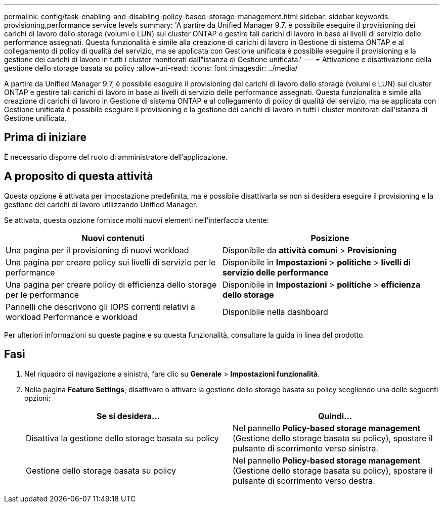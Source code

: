 ---
permalink: config/task-enabling-and-disabling-policy-based-storage-management.html 
sidebar: sidebar 
keywords: provisioning,performance service levels 
summary: 'A partire da Unified Manager 9.7, è possibile eseguire il provisioning dei carichi di lavoro dello storage (volumi e LUN) sui cluster ONTAP e gestire tali carichi di lavoro in base ai livelli di servizio delle performance assegnati. Questa funzionalità è simile alla creazione di carichi di lavoro in Gestione di sistema ONTAP e al collegamento di policy di qualità del servizio, ma se applicata con Gestione unificata è possibile eseguire il provisioning e la gestione dei carichi di lavoro in tutti i cluster monitorati dall"istanza di Gestione unificata.' 
---
= Attivazione e disattivazione della gestione dello storage basata su policy
:allow-uri-read: 
:icons: font
:imagesdir: ../media/


[role="lead"]
A partire da Unified Manager 9.7, è possibile eseguire il provisioning dei carichi di lavoro dello storage (volumi e LUN) sui cluster ONTAP e gestire tali carichi di lavoro in base ai livelli di servizio delle performance assegnati. Questa funzionalità è simile alla creazione di carichi di lavoro in Gestione di sistema ONTAP e al collegamento di policy di qualità del servizio, ma se applicata con Gestione unificata è possibile eseguire il provisioning e la gestione dei carichi di lavoro in tutti i cluster monitorati dall'istanza di Gestione unificata.



== Prima di iniziare

È necessario disporre del ruolo di amministratore dell'applicazione.



== A proposito di questa attività

Questa opzione è attivata per impostazione predefinita, ma è possibile disattivarla se non si desidera eseguire il provisioning e la gestione dei carichi di lavoro utilizzando Unified Manager.

Se attivata, questa opzione fornisce molti nuovi elementi nell'interfaccia utente:

|===
| Nuovi contenuti | Posizione 


 a| 
Una pagina per il provisioning di nuovi workload
 a| 
Disponibile da *attività comuni* > *Provisioning*



 a| 
Una pagina per creare policy sui livelli di servizio per le performance
 a| 
Disponibile in *Impostazioni* > *politiche* > *livelli di servizio delle performance*



 a| 
Una pagina per creare policy di efficienza dello storage per le performance
 a| 
Disponibile in *Impostazioni* > *politiche* > *efficienza dello storage*



 a| 
Pannelli che descrivono gli IOPS correnti relativi a workload Performance e workload
 a| 
Disponibile nella dashboard

|===
Per ulteriori informazioni su queste pagine e su questa funzionalità, consultare la guida in linea del prodotto.



== Fasi

. Nel riquadro di navigazione a sinistra, fare clic su *Generale* > *Impostazioni funzionalità*.
. Nella pagina *Feature Settings*, disattivare o attivare la gestione dello storage basata su policy scegliendo una delle seguenti opzioni:
+
|===
| Se si desidera... | Quindi... 


 a| 
Disattiva la gestione dello storage basata su policy
 a| 
Nel pannello *Policy-based storage management* (Gestione dello storage basata su policy), spostare il pulsante di scorrimento verso sinistra.



 a| 
Gestione dello storage basata su policy
 a| 
Nel pannello *Policy-based storage management* (Gestione dello storage basata su policy), spostare il pulsante di scorrimento verso destra.

|===

